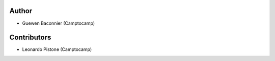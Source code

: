 Author
------

- Guewen Baconnier (Camptocamp)

Contributors
------------

- Leonardo Pistone (Camptocamp)
